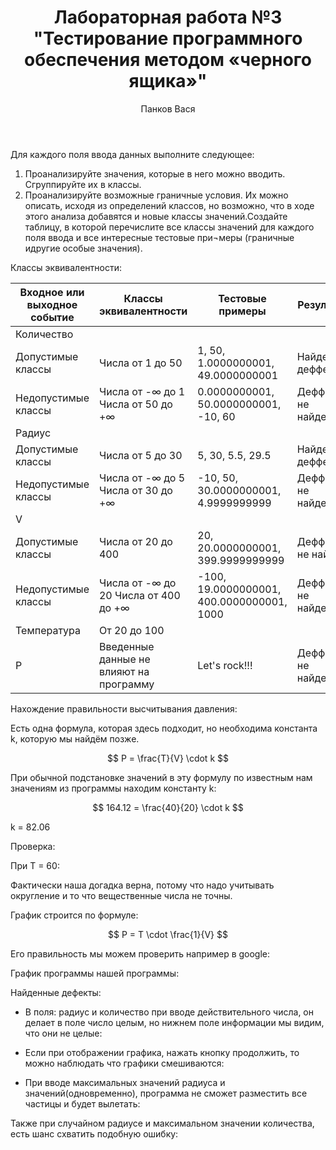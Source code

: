 #+STARTUP: nofold
#+AUTHOR: Панков Вася
#+Title: Лабораторная работа №3 "Тестирование программного обеспечения методом «черного ящика»"
#+OPTIONS: tex:t
#+OPTIONS: tex:dvipng
#+STARTUP: latexpreview

Для каждого поля ввода данных выполните следующее:

1. Проанализируйте значения, которые в него можно вводить. Сгруппируйте их в классы.
2. Проанализируйте возможные граничные условия. Их можно описать, исходя из определений классов, но возможно, что в ходе этого анализа добавятся и новые классы значений.Создайте таблицу, в которой перечислите все классы значений для каждого поля ввода и все интересные тестовые при¬меры (граничные идругие особые значения).

[[./1.png]]


Классы эквивалентности:
| Входное или выходное событие | Классы эквивалентности                    | Тестовые примеры                          | Результат             |
|------------------------------+-------------------------------------------+-------------------------------------------+-----------------------|
| Количество                   |                                           |                                           |                       |
| Допустимые   классы          | Числа от 1 до 50                          | 1,   50, 1.0000000001, 49.0000000001      | Найден деффект        |
| Недопустимые   классы        | Числа от -∞ до 1  Числа от 50 до +∞       | 0.0000000001,   50.0000000001, -10, 60    | Деффекты не   найдены |
| Радиус                       |                                           |                                           |                       |
| Допустимые   классы          | Числа от 5 до   30                        | 5, 30, 5.5,   29.5                        | Найден деффект        |
| Недопустимые   классы        | Числа от -∞ до   5    Числа от 30 до   +∞ | -10, 50, 30.0000000001,   4.9999999999    | Деффекты не   найдены |
| V                            |                                           |                                           |                       |
| Допустимые   классы          | Числа от 20 до 400                        | 20, 20.0000000001, 399.9999999999         | Деффекты не   найден  |
| Недопустимые   классы        | Числа от -∞ до 20  Числа от 400   до +∞   | -100, 19.0000000001, 400.0000000001, 1000 | Деффекты не   найдены |
| Температура                  | От 20 до 100                              |                                           |                       |
| Р                            | Введенные   данные не влияют на программу | Let's rock!!!                             | Деффекты не   найдены |


Нахождение правильности высчитывания давления:

Есть одна формула, которая здесь подходит, но необходима константа k, которую мы найдём позже.

$$ P = \frac{T}{V} \cdot k $$

При обычной подстановке значений в эту формулу по известным нам значениям из программы находим константу k:

$$ 164.12 = \frac{40}{20} \cdot k $$

k = 82.06

Проверка:

При T = 60:

#+DOWNLOADED: screenshot @ 2022-04-05 09:48:49
[[file:images/20220405-094849_screenshot.png]]

Фактически наша догадка верна, потому что надо учитывать округление и то что вещественные числа не точны.


График строится по формуле:

$$ P = T \cdot \frac{1}{V} $$

Его правильность мы можем проверить например в google:

График программы нашей программы:


#+DOWNLOADED: screenshot @ 2022-04-05 09:56:14
[[file:images/20220405-095614_screenshot.png]]


#+DOWNLOADED: screenshot @ 2022-04-05 09:56:52
[[file:images/20220405-095652_screenshot.png]]


Найденные дефекты:

- В поля: радиус и количество при вводе действительного числа, он делает в поле число целым, но нижнем поле информации мы видим, что они не целые:
  #+DOWNLOADED: screenshot @ 2022-04-05 10:07:43
  [[file:images/20220405-100743_screenshot.png]]
- Если при отображении графика, нажать кнопку продолжить, то можно наблюдать что графики смешиваются:
  #+DOWNLOADED: screenshot @ 2022-04-05 10:10:05
  [[file:images/20220405-101005_screenshot.png]]

- При вводе максимальных значений радиуса и значений(одновременно), программа не сможет разместить все частицы и будет вылетать:
  #+DOWNLOADED: screenshot @ 2022-04-05 10:12:28
  [[file:images/20220405-101228_screenshot.png]]
Также при случайном радиусе и максимальном значении количества, есть шанс схватить подобную ошибку:
#+DOWNLOADED: screenshot @ 2022-03-31 14:11:00
[[file:images/20220331-141100_screenshot.png]]


